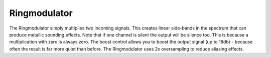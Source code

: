 Ringmodulator
=============

The Ringmodulator simply multiplies two incoming signals. This creates
linear side-bands in the spectrum that can produce metallic sounding
effects. Note that if one channel is silent the output will be silence
too. This is because a multiplication with zero is always zero. The
boost control allows you to boost the output signal (up to 18db) -
because often the result is far more quiet than before. The
Ringmodulator uses 2x oversampling to reduce aliasing effects.
